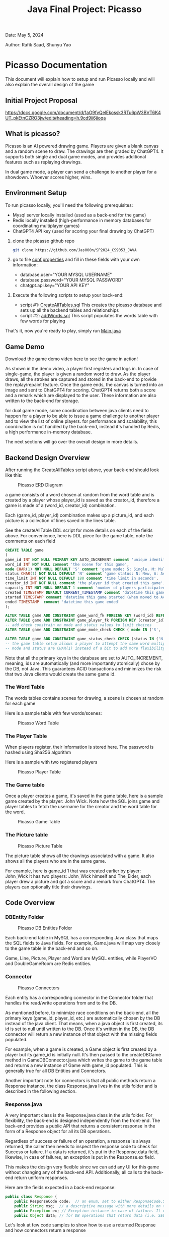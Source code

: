 #+OPTIONS: toc:nil ^:nil _:nil num:nil author:nil date:nil html-postamble:nil
#+Title: Java Final Project: Picasso
#+Author: Rafik Saad, Shunyu Yao
#+Email: <rs7983@nyu.edu>, <sy3913@nyu.edu>
Date: May 5, 2024

Author: Rafik Saad, Shunyu Yao

* Picasso Documentation
This document will explain how to setup and run Picasso locally
and will also explain the overall design of the game

** Initial Project Proposal
https://docs.google.com/document/d/1aO9fvQelEkossk3RTu6pW3BVT6K4UT_pkEtnCZRO3jw/edit#heading=h.9cd9ii6jioqa

** What is picasso?
Picasso is an AI powered drawing game.
Players are given a blank canvas and a random scene to draw. The drawings are then graded by ChatGPT4.
It supports both single and dual game modes, and provides additional features such as replaying drawings.

In dual game mode, a player can send a challenge to another player for a showdown. Whoever scores higher, wins.

** Environment Setup
To run picasso locally, you'll need the following prerequisites:
    - Mysql server locally installed  (used as a back-end for the game)
    - Redis locally installed         (high-performance in memory databases for coordinating multiplayer games)
    - ChatGPT4 API key                (used for scoring your final drawing by ChatGPT)

1) clone the picasso github repo
   #+begin_src bash
     git clone https://github.com/Jas000n/SP2024_CS9053_JAVA
   #+end_src

2) go to file [[https://github.com/Jas000n/SP2024_CS9053_JAVA/blob/develop/src/main/resources/conf.properties][conf.properties]] and fill in these fields with your own information:
  - database.user="YOUR MYSQL USERNAME"
  - database.password="YOUR MYSQL PASSWORD"
  - chatgpt.api.key="YOUR API KEY"

3) Execute the following scripts to setup your back-end:
   - script #1: [[https://github.com/Jas000n/SP2024_CS9053_JAVA/blob/develop/src/main/resources/SQL/DDL/CreateAllTable.sql][CreateAllTables.sql]]  This creates the picasso database and sets up all the backend tables and relationships
   - script #2: [[https://github.com/Jas000n/SP2024_CS9053_JAVA/blob/develop/src/main/resources/SQL/DML/addWords.sql][addWords.sql]]         This script populates the words table with few words for playing

That's it, now you're ready to play, simply run [[https://github.com/Jas000n/SP2024_CS9053_JAVA/blob/develop/src/main/java/NYU/SPJAVA/UI/Main.java][Main.java]]

** Game Demo
Download the game demo video [[./doc/static/demo/main_demo.mp4][here]] to see the game in action!

As shown in the demo video, a player first registers and logs in.
In case of single-game, the player is given a random word to draw. As the player draws, all the strokes are captured and stored in the back-end
to provide the replay/repaint feature. Once the game ends, the canvas is turned into an image and sent to ChatGPT4 for scoring.
ChatGPT4 returns both a score and a remark which are displayed to the user. These information are also written to the back-end for storage.

for dual game mode, some coordination between java clients need to happen for a player to be able to issue a game challenge to another player and to view the list of online players.
for performance and scalability, this coordination is not handled by the back-end, instead it's handled by Redis, a high performance in-memory database.

The next sections will go over the overall design in more details.
** Backend Design Overview

After running the CreateAllTables script above, your back-end should look like this:

#+caption: Picasso ERD Diagram
#+name: picaso_erd.png
#+attr_html: :width 700px
[[./doc/static/DB/picasso_erd.png]]

a game consists of a word chosen at random from the word table
and is created by a player whose player_id is saved as the creator_id,
therefore a game is made of a (word_id, creator_id) combination.

Each (game_id, player_id) combination makes up a picture_id,
and each picture is a collection of lines saved in the lines table.

See the createAllTable DDL script for more details on each of the fields above.
For convenience, here is DDL piece for the game table, note the comments on each field

#+begin_src sql
CREATE TABLE game
(
game_id INT NOT NULL PRIMARY KEY AUTO_INCREMENT comment 'unique identifier for a game',
word_id INT NOT NULL comment 'the scene for this game',
mode CHAR(1) NOT NULL DEFAULT 'S' comment 'game mode: S: Single, M: Multi-player via waiting room, C: 2 players via challenge/invite',
status CHAR(1) NOT NULL DEFAULT 'N' comment 'game status: N: New, A: Active, D: Done',
time_limit INT NOT NULL DEFAULT 180 comment 'time limit in seconds',
creator_id INT NOT NULL comment 'the player id that created this game',
capacity INT NOT NULL DEFAULT 1 comment 'number of players participated in this game',
created TIMESTAMP DEFAULT CURRENT_TIMESTAMP comment 'datetime this game was created',
started TIMESTAMP comment 'datetime this game started (when moved to Active)',
ended TIMESTAMP  comment 'datetime this game ended'
);

ALTER TABLE game ADD CONSTRAINT game_word_fk FOREIGN KEY (word_id) REFERENCES word (word_id);
ALTER TABLE game ADD CONSTRAINT game_player_fk FOREIGN KEY (creator_id) REFERENCES player (player_id);
-- add check constrain on mode and status values to limit choices
ALTER TABLE game ADD CONSTRAINT game_mode_check CHECK ( mode IN ('S', 'M'));

ALTER TABLE game ADD CONSTRAINT game_status_check CHECK (status IN ('N', 'A', 'D'));
-- the game table setup allows a player to attempt the same word multiple times
-- mode and status are CHAR(1) instead of a bit to add more flexibility

#+end_src


Note that all the primary keys in the database are set to AUTO_INCREMENT, meaning, ids are automatically (and more importantly atomically)
chose by the DB, not Java. This guarantees ACID transactions and minimizes the risk that two Java clients would create the same game id.

*** The Word Table
The words tables contains scenes for drawing, a scene is chosen at random for each game

Here is a sample table with few words/scenes:

#+caption: Picasso Word Table
#+name: word.png
#+attr_html: :width 700px
[[./doc/static/DB/word.png]]

*** The Player Table
When players register, their information is stored here. The password is hashed using Sha256 algorithm

Here is a sample with two registered players

#+caption: Picasso Player Table
#+name: player.png
#+attr_html: :width 700px
[[./doc/static/DB/player.png]]


*** The Game table
Once a player creates a game, it's saved in the game table, here is a sample game created by the player: John Wick.
Note how the SQL joins game and player tables to fetch the username for the creator and the word table for the word.

#+caption: Picasso Game Table
#+name: game.png
#+attr_html: :width 700px
[[./doc/static/DB/game.png]]


*** The Picture table
#+caption: Picasso Picture Table
#+name: picture.png
#+attr_html: :width 700px
[[./doc/static/DB/picture.png]]

The picture table shows all the drawings associated with a game. It also shows all the players who are in the same game.

For example, here is game_id 1 that was created earlier by player: John_Wick
It has two players: John_Wick himself and The_Elder, each player drew a picture and got a score and a remark from ChatGPT4.
The players can optionally title their drawings.

** Code Overview
*** DBEntity Folder

#+caption: Picasso DB Entities Folder
#+name: DBEntity.png
#+attr_html: :width 700px
[[./doc/static/code/DBEntity.png]]


Each back-end table in MySQL has a corresponding Java class that maps the SQL fields to Java fields.
For example, Game.java will map very closely to the game table in the back-end and so on.

Game, Line, Picture, Player and Word are MySQL entities, while PlayerVO and DoubleGameRoom are Redis entities.

*** Connector
#+caption: Picasso Connectors
#+name: Connector.png
#+attr_html: :width 700px
[[./doc/static/code/Connector.png]]

Each entity has a corresponding connector in the Connector folder that handles the read/write operations from and to the DB.

As mentioned before, to minimize race conditions on the back-end, all the primary keys (game_id, player_id, etc.)
are automatically chosen by the DB instead of the java client. That means, when a java object is first created,
its id is set to null until written to the DB. Once it's written in the DB, the DB connector will return a new instance of that object with the missing fields populated.

For example, when a game is created, a Game object is first created by a player but its game_id is initially null. It's then passed to the createDBGame method in GameDBConnector.java
which writes the game to the game table and returns a new instance of Game with game_id populated. This is generally true for all DB Entities and Connectors.

Another important note for connectors is that all public methods return a Response instance, the class Response.java lives in the utils folder and is described in the following section.

*** Response.java
A very important class is the Response.java class in the utils folder. For flexibility, the back-end is designed independently from the front-end.
The back-end provides a public API that returns a consistent response in the form of a Response object for all its DB operations.

Regardless of success or failure of an operation, a response is always returned, the caller then needs to inspect the response code
to check for Success or failure. If a data is returned, it's put in the Response.data field, likewise, in case of failures, an exception is put in the Response.ex field.

This makes the design very flexible since we can add any UI for this game without changing any of the back-end API. Additionally, all calls to the back-end return uniform
responses.

Here are the fields expected in a back-end response:
#+begin_src java
  public class Response {
      public ResponseCode code;  // an enum, set to either ResponseCode.SUCESS in case of success or ResponseCode.FAILED in case of failure
      public String msg;  // a descriptive message with more details on the success or failure
      public Exception ex; // Exception instance in case of failure. It can then be used to re-throw or print error stack, if operation succeeded, this is set to null
      public Object data; // for DB operations that return data (i.e. SELECT statements), the data field is populated in case of SUCCESS and is set to null in case of FAILUER
#+end_src

Let's look at few code samples to show how to use a returned Response and how connectors return a response

Here is a code snippet to register a new player
#+begin_src java
  // create a new instance of a player.
  // at this point, this only exists locally
  Player player = new Player("John_Wick", "I am back!");  // the password is hashed and player_id is initially null

  // create an instance of PlayerDBConnector to interact with the back-end
  PlayerDBConnector pc = new PlayerDBConnector();

  // write this player to the back-end player table, i.e., register
  Response resp = pc.register(player);

  if (resp.code != ResponseCode.SUCCESS) {  // DB failed to register player
      resp.ex.printStackTrace();            // print the stack trace for the ex field of the response
  } else {
      player = (Player) resp.data;          // get the new instance of Player with player_id populated by the db
  }
#+end_src

Here is the definition of the *register* method in *GameDBConnector* which demonstrates some of the custom exceptions that can be found in the ex field of the response
Note that register method shows samples for one SUCCESS response and three FAILURE responses.

#+begin_src java
  public Response register(Player player) {
      try {
	  // first check if user exists
	  Player p = getUser(player);
	  throw new UserExistsException(null); // An existing user tries to registers. Handle in the catch
      } catch (PasswordMismatchException | UserExistsException ex) {
	  // user exists
	  String msg = String.format("User %s already exists!", player.getUname());
	  return new Response(ResponseCode.FAILED, msg, new UserExistsException(msg), null);  // a FALIURE response, note data is set to null and ex is populated
      } catch (UserDoesNotExistException ex) {
	  try {
	      // register player and return success
	      // data field contains new player object
	      Player newPlayer = addUser(player);
	      String msg = String.format("User %s registered successfully, please login!", newPlayer.getUname());
				  return new Response(ResponseCode.SUCCESS, msg, null, newPlayer);                // a SUCCESS response, note ex is set to null, data is set to Player object
	  } catch (Exception e) {
	      String msg = String.format("Failed to create new user %s!", player.getUname());
	      return new Response(ResponseCode.FAILED, msg, e, null);    // another FAILURE response
	  }

      } catch (Exception ex) {
	  // some other exceptions, return as is
	  return new Response(ResponseCode.FAILED, ex.getMessage(), ex, null);   // and another FAILURE response
      }
  }
#+end_src

Note that *getUser* method is a private method, it's not part of the public back-end API since it does not return a Response.
*register* first checks if getUser returns a player or throws a PasswordMismatchException or UserExistsException,
in such cases, we cannot register this player since a player with the same username exists. So *register* returns a Response indicating failure and populates the Response.ex
field with UserExistsException.

In the case *getUser* throws a *UserDoesNotExistException*, *register* then registers the player and returns a Response indicating success, the Response.data field then contains
a Player instance with the newly created player information populated.

*** RedisConnector.java
In addition to the MySQL back-end, picasso implements an in-memory database (Redis) for scalability and performance. For example, all the necessary communications
between the java clients from getting a list of all players who are currently online to coordinating the notifications between players for dual games
are entirely handled by Redis without involving the MySQL back-end.

*** CHATGPTConnector.java
As you've probably guessed, this connector handles the communication between java client and the AI server.
It sends the finished drawings for scoring when the game is finished, and recives a score and a remark to display to the user.

See this connector for the prompt that instructs ChatGPT to score the image. The returned score and remark are then written to the back-end using the PictureDBConnector.

*** exceptions
#+caption: Picasso Custom Exceptions
#+name: exceptions.png
#+attr_html: :width 700px
[[./doc/static/code/exceptions.png]]

As you've seen above, picasso has several custom exceptions to give more information about the error and to allow the front-end to use the backend public API more effectively.

*** utils
#+caption: Picasso utility classes
#+name: utils.png
#+attr_html: :width 700px
[[./doc/static/code/utils.png]]

Utils folder contains several utility classes including the Response class mentioned earlier.
Another notable utility class is Property.java, this class reads the configuration options set in *conf.properties* file at run-time.
For example, the db username, password and ChatGPT4 API key are read from conf.properties with the help of the Property class.

DateTimeUtil.java helps with translating local date-time to and from SQL timestamps.
Painter.java helps with UI functionality.

*** UI
#+caption: Picasso utility classes
#+name: utils.png
#+attr_html: :width 700px
[[./doc/static/code/UI.png]]

The UI uses Java Swing and provides a card layout that cleverly reuses the existing frame for multiple views instead of creating new frames/popups
This enhances the user experience significantly.

The UI implements features to:
   - register a player
   - login a player
   - creates a single game for single-game modes
   - issues a player challenge for dual-game modes
   - provides a review feature for replay of existing pictures
   
